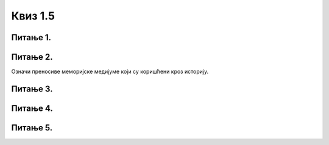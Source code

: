 Квиз 1.5
========


Питање 1.
~~~~~~~~~

.. clickablearea:: razvoj1
   :question: Означи периоде у развоју инфомрационо-комуникационих технологија
   :iscode:

    :click-correct:Механички период:endclick:
    :click-incorrect:Древномеханички период:endclick:
    :click-correct:Предмеханички период:endclick:
    :click-correct:Електронски рачунари:endclick:
    :click-incorrect:Период бушених картица:endclick:
    :click-incorrect:Период вештачке интелигенције:endclick:
    :click-correct:Електромеханички период:endclick:
   


Питање 2.
~~~~~~~~~

.. mchoice:: razvoj2
    :multiple_answers:
    :answer_a: зупчаник
    :feedback_a: Нетачно    
    :answer_b: дискета
    :feedback_b: Тачно    
    :answer_c: бушене картице
    :feedback_c: Тачно
    :answer_d: електронска вакуумска цев
    :feedback_d: Нетачно
    :answer_e: компакт диск
    :feedback_e: Тачно
    :correct: b,c,e

Означи преносиве меморијске медијуме који су коришћени кроз историју.


Питање 3.
~~~~~~~~~

.. mchoice:: razvoj3
   :answer_a: UNIVAC
   :answer_b: EDVAC
   :answer_c: ENIAC
   :correct: c

   Како се звао први електронски рачунар?




Питање 4.
~~~~~~~~~

.. mchoice:: razvoj4
   :answer_a: I
   :answer_b: II
   :answer_c: III
   :answer_d: IV
   :correct: b

   Коју генерацију рачунара карактерише употреба транзистора?


Питање 5.
~~~~~~~~~

.. mchoice:: razvoj5
   :answer_a: I
   :answer_b: II
   :answer_c: III
   :answer_d: IV
   :correct: c

   Коју генерацију рачунара карактерише  технологија високо интегрисаних кола ?





